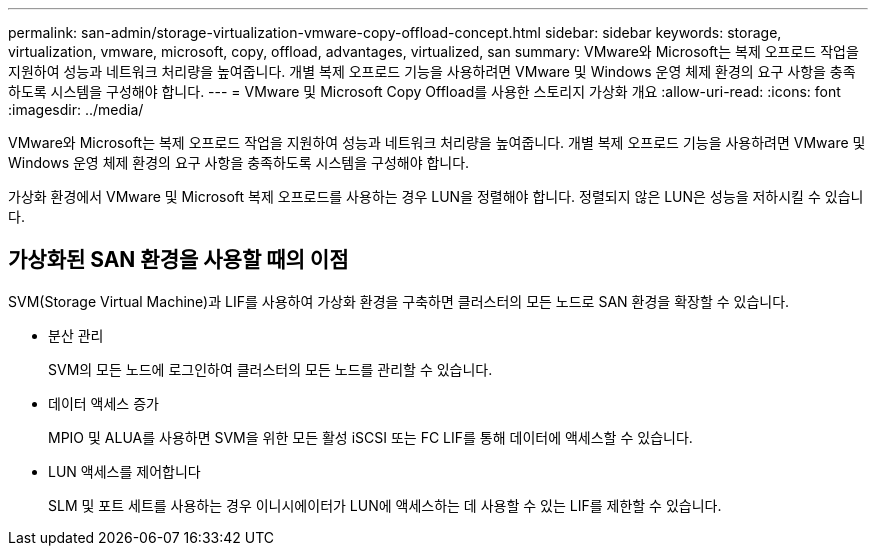 ---
permalink: san-admin/storage-virtualization-vmware-copy-offload-concept.html 
sidebar: sidebar 
keywords: storage, virtualization, vmware, microsoft, copy, offload, advantages, virtualized, san 
summary: VMware와 Microsoft는 복제 오프로드 작업을 지원하여 성능과 네트워크 처리량을 높여줍니다. 개별 복제 오프로드 기능을 사용하려면 VMware 및 Windows 운영 체제 환경의 요구 사항을 충족하도록 시스템을 구성해야 합니다. 
---
= VMware 및 Microsoft Copy Offload를 사용한 스토리지 가상화 개요
:allow-uri-read: 
:icons: font
:imagesdir: ../media/


[role="lead"]
VMware와 Microsoft는 복제 오프로드 작업을 지원하여 성능과 네트워크 처리량을 높여줍니다. 개별 복제 오프로드 기능을 사용하려면 VMware 및 Windows 운영 체제 환경의 요구 사항을 충족하도록 시스템을 구성해야 합니다.

가상화 환경에서 VMware 및 Microsoft 복제 오프로드를 사용하는 경우 LUN을 정렬해야 합니다. 정렬되지 않은 LUN은 성능을 저하시킬 수 있습니다.



== 가상화된 SAN 환경을 사용할 때의 이점

SVM(Storage Virtual Machine)과 LIF를 사용하여 가상화 환경을 구축하면 클러스터의 모든 노드로 SAN 환경을 확장할 수 있습니다.

* 분산 관리
+
SVM의 모든 노드에 로그인하여 클러스터의 모든 노드를 관리할 수 있습니다.

* 데이터 액세스 증가
+
MPIO 및 ALUA를 사용하면 SVM을 위한 모든 활성 iSCSI 또는 FC LIF를 통해 데이터에 액세스할 수 있습니다.

* LUN 액세스를 제어합니다
+
SLM 및 포트 세트를 사용하는 경우 이니시에이터가 LUN에 액세스하는 데 사용할 수 있는 LIF를 제한할 수 있습니다.


